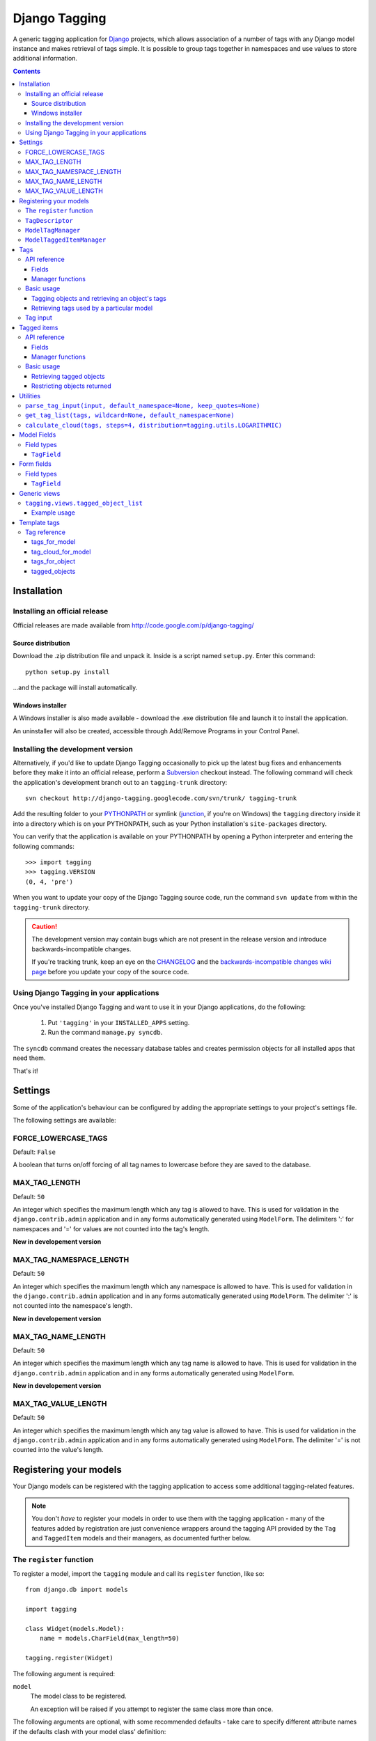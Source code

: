 ==============
Django Tagging
==============

A generic tagging application for `Django`_ projects, which allows
association of a number of tags with any Django model instance and makes
retrieval of tags simple. It is possible to group tags together in
namespaces and use values to store additional information.

.. _`Django`: http://www.djangoproject.com

.. contents::
   :depth: 3


Installation
============

Installing an official release
------------------------------

Official releases are made available from
http://code.google.com/p/django-tagging/

Source distribution
~~~~~~~~~~~~~~~~~~~

Download the .zip distribution file and unpack it. Inside is a script
named ``setup.py``. Enter this command::

   python setup.py install

...and the package will install automatically.

Windows installer
~~~~~~~~~~~~~~~~~

A Windows installer is also made available - download the .exe
distribution file and launch it to install the application.

An uninstaller will also be created, accessible through Add/Remove
Programs in your Control Panel.

Installing the development version
----------------------------------

Alternatively, if you'd like to update Django Tagging occasionally to pick
up the latest bug fixes and enhancements before they make it into an
official release, perform a `Subversion`_ checkout instead. The following
command will check the application's development branch out to an
``tagging-trunk`` directory::

   svn checkout http://django-tagging.googlecode.com/svn/trunk/ tagging-trunk

Add the resulting folder to your `PYTHONPATH`_ or symlink (`junction`_,
if you're on Windows) the ``tagging`` directory inside it into a
directory which is on your PYTHONPATH, such as your Python
installation's ``site-packages`` directory.

You can verify that the application is available on your PYTHONPATH by
opening a Python interpreter and entering the following commands::

   >>> import tagging
   >>> tagging.VERSION
   (0, 4, 'pre')

When you want to update your copy of the Django Tagging source code, run
the command ``svn update`` from within the ``tagging-trunk`` directory.

.. caution::

   The development version may contain bugs which are not present in the
   release version and introduce backwards-incompatible changes.

   If you're tracking trunk, keep an eye on the `CHANGELOG`_ and the
   `backwards-incompatible changes wiki page`_ before you update your
   copy of the source code.

.. _`Subversion`: http://subversion.tigris.org
.. _`PYTHONPATH`: http://www.python.org/doc/2.5.2/tut/node8.html#SECTION008120000000000000000
.. _`junction`: http://www.microsoft.com/technet/sysinternals/FileAndDisk/Junction.mspx
.. _`CHANGELOG`: http://django-tagging.googlecode.com/svn/trunk/CHANGELOG.txt
.. _`backwards-incompatible changes wiki page`: http://code.google.com/p/django-tagging/wiki/BackwardsIncompatibleChanges

Using Django Tagging in your applications
-----------------------------------------

Once you've installed Django Tagging and want to use it in your Django
applications, do the following:

   1. Put ``'tagging'`` in your ``INSTALLED_APPS`` setting.
   2. Run the command ``manage.py syncdb``.

The ``syncdb`` command creates the necessary database tables and
creates permission objects for all installed apps that need them.

That's it!


Settings
========

Some of the application's behaviour can be configured by adding the
appropriate settings to your project's settings file.

The following settings are available:

FORCE_LOWERCASE_TAGS
--------------------

Default: ``False``

A boolean that turns on/off forcing of all tag names to lowercase before
they are saved to the database.

MAX_TAG_LENGTH
--------------

Default: ``50``

An integer which specifies the maximum length which any tag is allowed
to have. This is used for validation in the ``django.contrib.admin``
application and in any forms automatically generated using ``ModelForm``.
The delimiters ':' for namespaces and '=' for values are not counted into
the tag's length.

**New in developement version**

MAX_TAG_NAMESPACE_LENGTH
--------------

Default: ``50``

An integer which specifies the maximum length which any namespace is allowed
to have. This is used for validation in the ``django.contrib.admin``
application and in any forms automatically generated using ``ModelForm``.
The delimiter ':' is not counted into the namespace's length.

**New in developement version**

MAX_TAG_NAME_LENGTH
--------------

Default: ``50``

An integer which specifies the maximum length which any tag name is allowed
to have. This is used for validation in the ``django.contrib.admin``
application and in any forms automatically generated using ``ModelForm``.

**New in developement version**

MAX_TAG_VALUE_LENGTH
--------------

Default: ``50``

An integer which specifies the maximum length which any tag value is allowed
to have. This is used for validation in the ``django.contrib.admin``
application and in any forms automatically generated using ``ModelForm``.
The delimiter '=' is not counted into the value's length.


Registering your models
=======================

Your Django models can be registered with the tagging application to
access some additional tagging-related features.

.. note::

   You don't *have* to register your models in order to use them with
   the tagging application - many of the features added by registration
   are just convenience wrappers around the tagging API provided by the
   ``Tag`` and ``TaggedItem`` models and their managers, as documented
   further below.

The ``register`` function
-------------------------

To register a model, import the ``tagging`` module and call its
``register`` function, like so::

   from django.db import models

   import tagging

   class Widget(models.Model):
       name = models.CharField(max_length=50)

   tagging.register(Widget)

The following argument is required:

``model``
   The model class to be registered.

   An exception will be raised if you attempt to register the same class
   more than once.

The following arguments are optional, with some recommended defaults -
take care to specify different attribute names if the defaults clash
with your model class' definition:

``tag_descriptor_attr``
   The name of an attribute in the model class which will hold a tag
   descriptor for the model. Default: ``'tags'``

   See `TagDescriptor`_ below for details about the use of this
   descriptor.

``tagged_item_manger_attr``
   The name of an attribute in the model class which will hold a custom
   manager for accessing tagged items for the model. Default:
   ``'tagged'``.

   See `ModelTaggedItemManager`_ below for details about the use of this
   manager.

``TagDescriptor``
-----------------

When accessed through the model class itself, this descriptor will return
a ``ModelTagManager`` for the model. See `ModelTagManager`_ below for
more details about its use.

When accessed through a model instance, this descriptor provides a handy
means of retrieving, updating and deleting the instance's tags. For
example::

   >>> widget = Widget.objects.create(name='Testing descriptor')
   >>> widget.tags
   []
   >>> widget.tags = 'toast, melted cheese, butter'
   >>> widget.tags
   [<Tag: butter>, <Tag: melted cheese>, <Tag: toast>]
   >>> del widget.tags
   >>> widget.tags
   []

**New in developement version**

You can also use a ``TagDescriptor`` with a specific namespace. This is a
simple way to handle many namespace seperated from each athor::

   >>> Widget.hot = TagDescriptor(namespace='hot')
   >>> Widget.cold = TagDescriptor(namespace='cold')
   >>> widget.tags = 'toast, hot:melted cheese'
   >>> widget.tags
   [<Tag: toast>, <Tag: hot:melted cheese>]
   >>> widget.hot
   [<Tag: hot:melted cheese>]
   >>> widget.cold = 'butter'
   >>> widget.cold
   [<Tag: cold:butter>]
   >>> widget.tags
   [<Tag: toast>, <Tag: cold:butter>, <Tag: hot:melted cheese>]

``ModelTagManager``
-------------------

A manager for retrieving tags used by a particular model.

Defines the following methods:

* ``get_query_set()`` -- as this method is redefined, any ``QuerySets``
  created by this model will be initially restricted to contain the
  distinct tags used by all the model's instances.

* ``cloud(*args, **kwargs)`` -- creates a list of tags used by the
  model's instances, with ``count`` and ``font_size`` attributes set for
  use in displaying a tag cloud.

  See the documentation on ``Tag``'s manager's `cloud_for_model method`_
  for information on additional arguments which can be given.

* ``related(self, tags, *args, **kwargs)`` -- creates a list of tags
  used by the model's instances, which are also used by all instance
  which have the given ``tags``.

  See the documentation on ``Tag``'s manager's
  `related_for_model method`_ for information on additional arguments
  which can be given.

* ``usage(self, *args, **kwargs))`` -- creates a list of tags used by
  the model's instances, with optional usages counts, restriction based
  on usage counts and restriction of the model instances from which
  usage and counts are determined.

  See the documentation on ``Tag``'s manager's `usage_for_model method`_
  for information on additional arguments which can be given.

Example usage::

   # Create a ``QuerySet`` of tags used by Widget instances
   Widget.tags.all()

   # Retrieve a list of tags used by Widget instances with usage counts
   Widget.tags.usage(counts=True)

   # Retrieve tags used by instances of WIdget which are also tagged with
   # 'cheese' and 'toast'
   Widget.tags.related(['cheese', 'toast'], counts=True, min_count=3)

``ModelTaggedItemManager``
--------------------------

A manager for retrieving model instance for a particular model, based on
their tags.

* ``related_to(obj, queryset=None, num=None)`` -- creates a list
  of model instances which are related to ``obj``, based on its tags. If
  a ``queryset`` argument is provided, it will be used to restrict the
  resulting list of model instances.

  If ``num`` is given, a maximum of ``num`` instances will be returned.

* ``with_all(tags, queryset=None, **kwargs)`` -- creates a ``QuerySet``
  containing model instances which are tagged with *all* the given tags.
  If a ``queryset`` argument is provided, it will be used as the basis for
  the resulting ``QuerySet``.

* ``with_any(tags, queryset=None, **kwargs)`` -- creates a ``QuerySet``
  containing model instances which are tagged with *any* the given tags.
  If a ``queryset`` argument is provided, it will be used as the basis for
  the resulting ``QuerySet``.

Tags
====

Tags are represented by the ``Tag`` model, which lives in the
``tagging.models`` module.

API reference
-------------

Fields
~~~~~~

``Tag`` objects have the following fields:

**New in developement version**

* ``namespace`` -- The namespace of the tag. This can be null.
* ``name`` -- The name of the tag.
* ``value`` -- The value of the tag. This can be null.

All fields together must be unique.

Manager functions
~~~~~~~~~~~~~~~~~

The ``Tag`` model has a custom manager which has the following helper
methods:

* ``update_tags(obj, tag_names, default_namespace=None, q=None)``
  -- updates tags associated with an object.

  ``tag_names`` is a string containing tag names with which ``obj``
  should be tagged.

  If ``tag_names`` is ``None`` or ``''``, the object's tags will be
  cleared.

  ``default_namespace`` is a namespace that is assigned to all tags
  in ``tag_names`` that have no namespace specified.
  See `get_tag_list function`_ for more details.

  ``q`` is a ``Q`` object that limits the selection of the tags before
  they are checked if they must be removed. This is generally not used
  by third party developers.

* ``add_tag(obj, tag_name, default_namespace=None)``
  -- associates a tag with an an object.

  ``tag_name`` is a string containing a tag name with which ``obj``
  should be tagged.

**New in developement version**

  ``default_namespace`` is a namespace that is assigned to the ``tag_name``
  if it has no namespace specified.
  See `get_tag_list function`_ for more details.

* ``get_for_object(obj)`` -- returns a ``QuerySet`` containing all
  ``Tag`` objects associated with ``obj``.

.. _`usage_for_model method`:

* ``usage_for_model(model, counts=False, min_count=None, filters=None)``
  -- returns a list of ``Tag`` objects associated with instances of
  ``model``.

  If ``counts`` is ``True``, a ``count`` attribute will be added to each
  tag, indicating how many times it has been associated with instances
  of ``model``.

  If ``min_count`` is given, only tags which have a ``count`` greater
  than or equal to ``min_count`` will be returned. Passing a value for
  ``min_count`` implies ``counts=True``.

  To limit the tags (and counts, if specified) returned to those used by
  a subset of the model's instances, pass a dictionary of field lookups
  to be applied to ``model`` as the ``filters`` argument.

.. _`usage_for_queryset method`:

* ``usage_for_queryset(queryset, counts=False, min_count=None)``
  -- returns a list of ``Tag`` objects associated with instances of
  a model contained in the given ``queryset``.

  If ``counts`` is ``True``, a ``count`` attribute will be added to each
  tag, indicating how many times it has been associated with instances
  of ``model``.

  If ``min_count`` is given, only tags which have a ``count`` greater
  than or equal to ``min_count`` will be returned. Passing a value for
  ``min_count`` implies ``counts=True``.

.. _`related_for_model method`:

* ``related_for_model(tags, Model, counts=False, min_count=None,
  wildcard=None, default_namespace=None)`` -- returns a list of tags related
  to a given list of tags - that is, other tags used by items which have all
  the given tags.

  If ``counts`` is ``True``, a ``count`` attribute will be added to each
  tag, indicating the number of items which have it in addition to the
  given list of tags.

  If ``min_count`` is given, only tags which have a ``count`` greater
  than or equal to ``min_count`` will be returned. Passing a value for
  ``min_count`` implies ``counts=True``.

**New in developement version**

  ``wildcard`` can be a string that is used to as a wildcard in ``tags``.
  See `get_tag_list function`_ for more details.

**New in developement version**

  If ``default_namespace`` is given, it is applied to all ``tags`` that
  have no namespace specified.  See `get_tag_list function`_ for more details.

.. _`cloud_for_model method`:

* ``cloud_for_model(Model, steps=4, distribution=LOGARITHMIC,
  filters=None, min_count=None)`` -- returns a list of the distinct
  ``Tag`` objects associated with instances of ``Model``, each having a
  ``count`` attribute as above and an additional ``font_size``
  attribute, for use in creation of a tag cloud (a type of weighted
  list).

  ``steps`` defines the number of font sizes available - ``font_size``
  may be an integer between ``1`` and ``steps``, inclusive.

  ``distribution`` defines the type of font size distribution algorithm
  which will be used - logarithmic or linear. It must be either
  ``tagging.utils.LOGARITHMIC`` or ``tagging.utils.LINEAR``.

  To limit the tags displayed in the cloud to those associated with a
  subset of the Model's instances, pass a dictionary of field lookups to
  be applied to the given Model as the ``filters`` argument.

  To limit the tags displayed in the cloud to those with a ``count``
  greater than or equal to ``min_count``, pass a value for the
  ``min_count`` argument.

* ``usage_for_queryset(queryset, counts=False, min_count=None)`` --
  Obtains a list of tags associated with instances of a model contained
  in the given queryset.

  If ``counts`` is True, a ``count`` attribute will be added to each tag,
  indicating how many times it has been used against the Model class in
  question.

  If ``min_count`` is given, only tags which have a ``count`` greater
  than or equal to ``min_count`` will be returned.

  Passing a value for ``min_count`` implies ``counts=True``.

Basic usage
-----------

Tagging objects and retrieving an object's tags
~~~~~~~~~~~~~~~~~~~~~~~~~~~~~~~~~~~~~~~~~~~~~~~

Objects may be tagged using the ``update_tags`` helper function::

   >>> from shop.apps.products.models import Widget
   >>> from tagging.models import Tag
   >>> widget = Widget.objects.get(pk=1)
   >>> Tag.objects.update_tags(widget, 'house thing')

Retrieve tags for an object using the ``get_for_object`` helper
function::

   >>> Tag.objects.get_for_object(widget)
   [<Tag: house>, <Tag: thing>]

Tags are created, associated and unassociated accordingly when you use
``update_tags`` and ``add_tag``::

   >>> Tag.objects.update_tags(widget, 'house monkey')
   >>> Tag.objects.get_for_object(widget)
   [<Tag: house>, <Tag: monkey>]
   >>> Tag.objects.add_tag(widget, 'tiles')
   >>> Tag.objects.get_for_object(widget)
   [<Tag: house>, <Tag: monkey>, <Tag: tiles>]
   >>> Tag.objects.update_tags(widget,
   ... 'banana apple', default_namespace='fruit')
   >>> Tag.objects.get_for_object(widget)
   [<Tag: fruit:banana>, <Tag: fruit:apple>]

Clear an object's tags by passing ``None`` or ``''`` to
``update_tags``::

   >>> Tag.objects.update_tags(widget, None)
   >>> Tag.objects.get_for_object(widget)
   []

Retrieving tags used by a particular model
~~~~~~~~~~~~~~~~~~~~~~~~~~~~~~~~~~~~~~~~~~

To retrieve all tags used for a particular model, use the
``get_for_model`` helper function::

   >>> widget1 = Widget.objects.get(pk=1)
   >>> Tag.objects.update_tags(widget1, 'house thing')
   >>> widget2 = Widget.objects.get(pk=2)
   >>> Tag.objects.update_tags(widget2, 'cheese toast house')
   >>> Tag.objects.usage_for_model(Widget)
   [<Tag: cheese>, <Tag: house>, <Tag: thing>, <Tag: toast>]

To get a count of how many times each tag was used for a particular
model, pass in ``True`` for the ``counts`` argument::

   >>> tags = Tag.objects.usage_for_model(Widget, counts=True)
   >>> [(tag.name, tag.count) for tag in tags]
   [('cheese', 1), ('house', 2), ('thing', 1), ('toast', 1)]

To get counts and limit the tags returned to those with counts above a
certain size, pass in a ``min_count`` argument::

   >>> tags = Tag.objects.usage_for_model(Widget, min_count=2)
   >>> [(tag.name, tag.count) for tag in tags]
   [('house', 2)]

You can also specify a dictionary of `field lookups`_ to be used to
restrict the tags and counts returned based on a subset of the
model's instances. For example, the following would retrieve all tags
used on Widgets created by a user named Alan which have a size
greater than 99::

   >>> Tag.objects.usage_for_model(Widget, filters=dict(size__gt=99, user__username='Alan'))

.. _`field lookups`: http://docs.djangoproject.com/en/dev/topics/db/queries/#field-lookups

The ``usage_for_queryset`` method allows you to pass a pre-filtered
queryset to be used when determining tag usage::

   >>> Tag.objects.usage_for_queryset(Widget.objects.filter(size__gt=99, user__username='Alan'))

Tag input
---------

Tag input from users is treated as follows:

* If the input doesn't contain any commas or double quotes, it is simply
  treated as a space-delimited list of tag names.

* If the input does contain either of these characters, we parse the
  input like so:

  * Groups of characters which appear between double quotes take
    precedence as multi-word tags (so double quoted tag names may
    contain commas). An unclosed double quote will be ignored.

  * For the remaining input, if there are any unquoted commas in the
    input, the remainder will be treated as comma-delimited. Otherwise,
    it will be treated as space-delimited.

* The first ``'='`` character in an unquoted area of a tag is used to seperate
  the tag's name from the value. Any ``'='`` character in the tag's value is
  handled like any athor character.

* The first ``':'`` character in an unquoted area of a tag is used to seperate
  the namespace from the rest of the tag. Any athor ``':'`` character in the
  tag is handled like any athor character.

Examples:

====================== ======================================= ==============================================
Tag input string       Resulting tags                          Notes
====================== ======================================= ==============================================
apple ball cat         [``apple``], [``ball``], [``cat``]      No commas, so space delimited
apple, ball cat        [``apple``], [``ball cat``]             Comma present, so comma delimited
"apple, ball" cat dog  [``apple, ball``], [``cat``], [``dog``] All commas are quoted, so space delimited
"apple, ball", cat dog [``apple, ball``], [``cat dog``]        Contains an unquoted comma, so comma delimited
apple "ball cat" dog   [``apple``], [``ball cat``], [``dog``]  No commas, so space delimited
"apple" "ball dog      [``apple``], [``ball``], [``dog``]      Unclosed double quote is ignored
====================== ======================================= ==============================================

=================== ========= =============== ======== ===================================
Tag input string    Namespace Name            Value    Notes
=================== ========= =============== ======== ===================================
apple               ``None``  ``apple``       ``None`` No namespace and no value specified
fruit:apple         ``fruit`` ``apple``       ``None`` The value defaults to ``None``
fruit:"apple=tasty" ``fruit`` ``apple=tasty`` ``None`` No value because ``=`` is quoted
cute:cat:pussy      ``cute``  ``cat:pussy``   ``None`` Only first ``:`` is recognized
=================== ========= =============== ======== ===================================

Tagged items
============

The relationship between a ``Tag`` and an object is represented by
the ``TaggedItem`` model, which lives in the ``tagging.models``
module.

API reference
-------------

Fields
~~~~~~

``TaggedItem`` objects have the following fields:

* ``tag`` -- The ``Tag`` an object is associated with.
* ``content_type`` -- The ``ContentType`` of the associated model
  instance.
* ``object_id`` -- The id of the associated object.
* ``object`` -- The associated object itself, accessible via the
  Generic Relations API.

Manager functions
~~~~~~~~~~~~~~~~~

The ``TaggedItem`` model has a custom manager which has the following
helper methods, which accept either a ``QuerySet`` or a ``Model``
class as one of their arguments. To restrict the objects which are
returned, pass in a filtered ``QuerySet`` for this argument:

* ``get_by_model(queryset_or_model, tags, wildcard=None,
  default_namespace=None)`` -- creates a ``QuerySet`` containing instances
  of the specififed model which are tagged with the given tag or tags.

**New in developement version**

  ``wildcard`` can be a string that is used to as a wildcard in ``tags``.
  See `get_tag_list function`_ for more details.

**New in developement version**

  If ``default_namespace`` is given, it is applied to all ``tags`` that
  have no namespace specified.  See `get_tag_list function`_ for more details.

* ``get_intersection_by_model(queryset_or_model, tags, wildcard=None,
  default_namespace=None)`` -- creates a ``QuerySet`` containing instances
  of the specified model which are tagged with every tag in a list of tags.

  ``get_by_model`` will call this function behind the scenes when you
  pass it a list, so you can use ``get_by_model`` instead of calling
  this method directly.

**New in developement version**

  ``wildcard`` can be a string that is used to as a wildcard in ``tags``.
  See `get_tag_list function`_ for more details.

**New in developement version**

  If ``default_namespace`` is given, it is applied to all ``tags`` that
  have no namespace specified.  See `get_tag_list function`_ for more details.

* ``get_union_by_model(queryset_or_model, tags, wildcard=None,
  default_namespace=None)`` -- creates a ``QuerySet`` containing instances
  of the specified model which are tagged with any tag in a list of tags.

**New in developement version**

  ``wildcard`` can be a string that is used to as a wildcard in ``tags``.
  See `get_tag_list function`_ for more details.

**New in developement version**

  If ``default_namespace`` is given, it is applied to all ``tags`` that
  have no namespace specified. See `get_tag_list function`_ for more details.

.. _`get_related method`:

* ``get_related(obj, queryset_or_model, num=None)`` - returns a list of
  instances of the specified model which share tags with the model
  instance ``obj``, ordered by the number of shared tags in descending
  order.

  If ``num`` is given, a maximum of ``num`` instances will be returned.

Basic usage
-----------

Retrieving tagged objects
~~~~~~~~~~~~~~~~~~~~~~~~~

Objects may be retrieved based on their tags using the ``get_by_model``
manager method::

   >>> from shop.apps.products.models import Widget
   >>> from tagging.models import Tag
   >>> house_tag = Tag.objects.get(name='house')
   >>> TaggedItem.objects.get_by_model(Widget, house_tag)
   [<Widget: pk=1>, <Widget: pk=2>]

Passing a list of tags to ``get_by_model`` returns an intersection of
objects which have those tags, i.e. tag1 AND tag2 ... AND tagN::

   >>> thing_tag = Tag.objects.get(name='thing')
   >>> TaggedItem.objects.get_by_model(Widget, [house_tag, thing_tag])
   [<Widget: pk=1>]

Functions which take tags are flexible when it comes to tag input::

   >>> TaggedItem.objects.get_by_model(Widget, Tag.objects.filter(name__in=['house', 'thing']))
   [<Widget: pk=1>]
   >>> TaggedItem.objects.get_by_model(Widget, 'house thing')
   [<Widget: pk=1>]
   >>> TaggedItem.objects.get_by_model(Widget, ['house', 'thing'])
   [<Widget: pk=1>]

Functions which take tags mostly also takes a ``wildcard`` parameter::

   >>> TaggedItem.objects.get_by_model(Widget, 'fruit:*', wildcard='*')
   [<Widget: pk=3>]
   >>> TaggedItem.objects.get_by_model(Widget, 'fruit:*=*', wildcard='*')
   [<Widget: pk=3>, <Widget: pk=4>]

You can quote a wildcard to prevent it from expanding::
   >>> TaggedItem.objects.get_by_model(Widget, 'fruit:"*"', wildcard='*')
   []

Functions which take tags mostly also takes a ``default_namespace`` parameter::

   >>> TaggedItem.objects.get_by_model(Widget, 'apple', default_namespace='fruit')
   [<Widget: pk=3>]
   >>> TaggedItem.objects.get_by_model(Widget, 'apple=tasty', default_namespace='fruit')
   [<Widget: pk=4>]

See `get_tag_list function`_ for more details.

Restricting objects returned
~~~~~~~~~~~~~~~~~~~~~~~~~~~~

Pass in a ``QuerySet`` to restrict the objects returned::

   # Retrieve all Widgets which have a price less than 50, tagged with 'house'
   TaggedItem.objects.get_by_model(Widget.objects.filter(price__lt=50), 'house')

   # Retrieve all Widgets which have a name starting with 'a', tagged with any
   # of 'house', 'garden' or 'water'.
   TaggedItem.objects.get_union_by_model(Widget.objects.filter(name__startswith='a'),
                                         ['house', 'garden', 'water'])


Utilities
=========

Tag-related utility functions are defined in the ``tagging.utils``
module:

.. _`parse_tag_input function`:

``parse_tag_input(input, default_namespace=None, keep_quotes=None)``
--------------------------------------------------------------------

Parses tag input, with multiple word input being activated and
delineated by commas and double quotes. Quotes take precedence, so they
may contain commas.

``default_namespace`` is a namespace that is applied to all tags that have
no athor namespace defined. If ``default_namespace`` is set to ``fruit``
and ``input`` is ``apple`` it would be parsed to ``fruit:apple``. But if input
is ``:apple``, it would be parsed to ``apple`` because an empty namespace
was specified explicitly.

Returns a sorted list of unique tag names.

See `tag input`_ for more details.

.. _`edit_string_for_tags function`:

``edit_string_for_tags(tags, default_namespace=None, filter_namespaces=None,
exclude_namespaces=None)``
----------------------------------------------------------------------------
Given list of ``Tag`` instances, creates a string representation of the
list suitable for editing by the user, such that submitting the given
string representation back without changing it will give the same list
of tags.

Tag names which contain commas will be double quoted.

If any tag name which isn't being quoted contains whitespace, the
resulting string of tag names will be comma-delimited, otherwise it will
be space-delimited.

``default_namespace`` is a namespace that is applied to all tags that have
no athor namespace defined. If ``default_namespace`` is set to ``fruit``
and ``input`` is ``apple`` it would be parsed to ``fruit:apple``. But if input
is ``:apple``, it would be parsed to ``apple`` because an empty namespace
was specified explicitly.

If the namespace of a given tag is in ``exclude_namespaces`` or not in
``filter_namespaces``, it will be removed from the resulting string.

.. _`get_tag_list function`:

``get_tag_list(tags, wildcard=None, default_namespace=None)``
-------------------------------------------------------------

Utility function for accepting tag input in a flexible manner.

If a ``Tag`` object is given, it will be returned in a list as its
single occupant.

If given, the tag names in the following will be used to create a
``Tag`` ``QuerySet``:

   * A string, which may contain multiple tag names.
   * A list or tuple of strings corresponding to tag names.
   * A list or tuple of integers corresponding to tag ids.

If given, the following will be returned as-is:

   * A list or tuple of ``Tag`` objects.
   * A ``Tag`` ``QuerySet``.

The parameters ``wildcard`` and ``default_namespace`` are only used if a
string is given.

``wildcard`` can be any string and will be is used to expand namespaces,
tag names and values. But this is only possible with whole namespaces, names
and values and cannot be used to expand parts of them. One wildcard is also
only used for one part of the tag, this means you cannot match the name and
the value of a tag with one wildcard.

If a ``wildcard`` is specified but you want to match the exact string
representation of ``wildcard`` you can double-quote the wildcard.

Examples::

    >>> get_tag_list('fruit:*', wildcard='*')
    [<Tag fruit:apple>, <Tag fruit:banana>, <Tag: fruit:pineapple>]
    >>> get_tag_list('fruit:*=*', wildcard='*')
    [<Tag fruit:apple>, <Tag fruit:apple=tasty>, <Tag fruit:banana>, <Tag fruit:banana=*>, <Tag: fruit:pineapple>]
    >>> get_tag_list('*:apple=*', wildcard='*')
    [<Tag fruit:apple>, <Tag fruit:apple=tasty>, <Tag: food:apple>, <Tag: apple=green>]
    >>> get_tag_list('fruit:*="*"', wildcard='*')
    [<Tag fruit:banana=*>]
    >>> get_tag_list('fruit:*apple')
    []

You can define a namespace with ``default_namespace`` that is applied to all
tags which have no namespace explicitly specified.

Examples::

    >>> get_tag_list('apple', default_namespace='fruit')
    [<Tag fruit:apple>]
    >>> get_tag_list('food:apple', default_namespace='fruit')
    [<Tag food:apple>]
    >>> get_tag_list(':apple=green', default_namespace='fruit')
    [<Tag apple=green>]
    >>> get_tag_list('apple food:apple :apple=green', default_namespace='fruit')
    [<Tag apple=green>, <Tag fruit:apple>, <Tag food:apple>]

``calculate_cloud(tags, steps=4, distribution=tagging.utils.LOGARITHMIC)``
--------------------------------------------------------------------------

Add a ``font_size`` attribute to each tag according to the frequency of
its use, as indicated by its ``count`` attribute.

``steps`` defines the range of font sizes - ``font_size`` will be an
integer between 1 and ``steps`` (inclusive).

``distribution`` defines the type of font size distribution algorithm
which will be used - logarithmic or linear. It must be one of
``tagging.utils.LOGARITHMIC`` or ``tagging.utils.LINEAR``.


Model Fields
============

The ``tagging.fields`` module contains fields which make it easy to
integrate tagging into your models and into the
``django.contrib.admin`` application.

Field types
-----------

``TagField``
~~~~~~~~~~~~

A ``CharField`` that actually works as a relationship to tags "under
the hood".

Using this example model::

   class Link(models.Model):
       ...
       tags = TagField()

Setting tags::

   >>> l = Link.objects.get(...)
   >>> l.tags = 'tag1 tag2 tag3'

Getting tags for an instance::

   >>> l.tags
   'tag1 tag2 tag3'

Getting tags for a model - i.e. all tags used by all instances of the
model::

   >>> Link.tags
   'tag1 tag2 tag3 tag4 tag5'

This field will also validate that it has been given a valid list of
tag names, separated by a single comma, a single space or a comma
followed by a space.

You can assign more than one ``TagField`` to a model if you want to. But you
need to specify on every field a different namespace::

    class Food(models.Model):
       ...
       tags = TagField()
       taste = TagField(namespace='taste')

Now you can specify tags on both fields. But tags that have a different
namespace than the field they are assigned to will simply be ignored. The
same happens to tags which have a namespace that is present on anathor
``TagField``. Even if the ``TagField`` where the tag is assigned to has
no specific namespace.

Example::

    >>> f = Food.object.get(...)
    >>> f.taste = 'sweet bitter'
    >>> f.tags
    u''
    >>> f.taste
    u'bitter sweet'
    >>> f.tags = 'size:big green taste:sour'
    >>> Tag.objects.get_for_object(f)
    [<Tag: green>, <Tag: taste:bitter>, <Tag: taste:sweet>, <Tag: size:big>]
    >>> f.taste = 'size:small'
    >>> f.tags
    u'green size:big'
    >>> f.taste
    u''

Form fields
===========

The ``tagging.forms`` module contains a ``Field`` for use with
Django's `forms library`_ which takes care of validating tag name
input when used in your forms.

.. _`forms library`: http://docs.djangoproject.com/en/dev/topics/forms/

Field types
-----------

``TagField``
~~~~~~~~~~~~

A form ``Field`` which is displayed as a single-line text input, which
validates that the input it receives is a valid list of tag names.

When you generate a form for one of your models automatically, using
the ``ModelForm`` class, any ``tagging.fields.TagField`` fields in your
model will automatically be represented by a ``tagging.forms.TagField``
in the generated form.


Generic views
=============

The ``tagging.views`` module contains views to handle simple cases of
common display logic related to tagging.

``tagging.views.tagged_object_list``
------------------------------------

**Description:**

A view that displays a list of objects for a given model which have a
given tag. This is a thin wrapper around the
``django.views.generic.list_detail.object_list`` view, which takes a
model and a tag as its arguments (in addition to the other optional
arguments supported by ``object_list``), building the appropriate
``QuerySet`` for you instead of expecting one to be passed in.

**Required arguments:**

   * ``queryset_or_model``: A ``QuerySet`` or Django model class for the
     object which will be listed.

   * ``tag``: The tag which objects of the given model must have in
     order to be listed.

**Optional arguments:**

Please refer to the `object_list documentation`_ for additional optional
arguments which may be given.

   * ``related_tags``: If ``True``, a ``related_tags`` context variable
     will also contain tags related to the given tag for the given
     model.

   * ``related_tag_counts``: If ``True`` and ``related_tags`` is
     ``True``, each related tag will have a ``count`` attribute
     indicating the number of items which have it in addition to the
     given tag.

**Template context:**

Please refer to the `object_list documentation`_ for  additional
template context variables which may be provided.

   * ``tag``: The ``Tag`` instance for the given tag.

.. _`object_list documentation`: http://docs.djangoproject.com/en/dev/ref/generic-views/#django-views-generic-list-detail-object-list

Example usage
~~~~~~~~~~~~~

The following sample URLconf demonstrates using this generic view to
list items of a particular model class which have a given tag::

   from django.conf.urls.defaults import *

   from tagging.views import tagged_object_list

   from shop.apps.products.models import Widget

   urlpatterns = patterns('',
       url(r'^widgets/tag/(?P<tag>[^/]+)/$',
           tagged_object_list,
           dict(queryset_or_model=Widget, paginate_by=10, allow_empty=True,
                template_object_name='widget'),
           name='widget_tag_detail'),
   )

The following sample view demonstrates wrapping this generic view to
perform filtering of the objects which are listed::

   from myapp.models import People

   from tagging.views import tagged_object_list

   def tagged_people(request, country_code, tag):
       queryset = People.objects.filter(country__code=country_code)
       return tagged_object_list(request, queryset, tag, paginate_by=25,
           allow_empty=True, template_object_name='people')


Template tags
=============

The ``tagging.templatetags.tagging_tags`` module defines a number of
template tags which may be used to work with tags.

Tag reference
-------------

tags_for_model
~~~~~~~~~~~~~~

Retrieves a list of ``Tag`` objects associated with a given model and
stores them in a context variable.

Usage::

   {% tags_for_model [model] as [varname] %}

The model is specified in ``[appname].[modelname]`` format.

Extended usage::

   {% tags_for_model [model] as [varname] with counts %}

If specified - by providing extra ``with counts`` arguments - adds a
``count`` attribute to each tag containing the number of instances of
the given model which have been tagged with it.

Examples::

   {% tags_for_model products.Widget as widget_tags %}
   {% tags_for_model products.Widget as widget_tags with counts %}

tag_cloud_for_model
~~~~~~~~~~~~~~~~~~~

Retrieves a list of ``Tag`` objects for a given model, with tag cloud
attributes set, and stores them in a context variable.

Usage::

   {% tag_cloud_for_model [model] as [varname] %}

The model is specified in ``[appname].[modelname]`` format.

Extended usage::

   {% tag_cloud_for_model [model] as [varname] with [options] %}

Extra options can be provided after an optional ``with`` argument, with
each option being specified in ``[name]=[value]`` format. Valid extra
options are:

   ``steps``
      Integer. Defines the range of font sizes.

   ``min_count``
      Integer. Defines the minimum number of times a tag must have
      been used to appear in the cloud.

   ``distribution``
      One of ``linear`` or ``log``. Defines the font-size
      distribution algorithm to use when generating the tag cloud.

Examples::

   {% tag_cloud_for_model products.Widget as widget_tags %}
   {% tag_cloud_for_model products.Widget as widget_tags with steps=9 min_count=3 distribution=log %}

tags_for_object
~~~~~~~~~~~~~~~

Retrieves a list of ``Tag`` objects associated with an object and stores
them in a context variable.

Usage::

   {% tags_for_object [object] as [varname] %}

Example::

    {% tags_for_object foo_object as tag_list %}

tagged_objects
~~~~~~~~~~~~~~

Retrieves a list of instances of a given model which are tagged with a
given ``Tag`` and stores them in a context variable.

Usage::

   {% tagged_objects [tag] in [model] as [varname] %}

The model is specified in ``[appname].[modelname]`` format.

The tag must be an instance of a ``Tag``, not the name of a tag.

Example::

    {% tagged_objects comedy_tag in tv.Show as comedies %}
